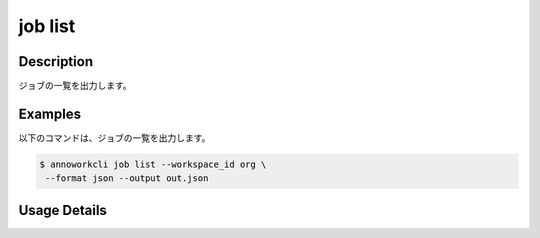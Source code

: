 =====================
job list
=====================

Description
=================================
ジョブの一覧を出力します。



Examples
=================================


以下のコマンドは、ジョブの一覧を出力します。


.. code-block:: 

    $ annoworkcli job list --workspace_id org \
     --format json --output out.json


.. code-block:: json
   :caption: out.json

   [
      {
         "job_id": "00c1133d-791d-4bf5-8412-b4e2aca3f53e",
         "job_name": "MOON",
         "job_tree": "org/d2fb9245-5fcb-432f-9c40-a8ecfc5f3d7c/00c1133d-791d-4bf5-8412-b4e2aca3f53e",
         "status": "unarchived",
         "target_hours": null,
         "workspace_id": "org",
         "note": "",
         "external_linkage_info": {
            "url": "https://annofab.com/projects/00c1133d-791d-4bf5-8412-b4e2aca3f53e"
         },
         "created_datetime": "2021-10-27T14:51:20.196Z",
         "updated_datetime": "2021-10-27T14:51:20.196Z",
         "parent_job_id": "d2fb9245-5fcb-432f-9c40-a8ecfc5f3d7c",
         "parent_job_name": "PLANET"
      }
   ]


Usage Details
=================================

.. argparse::
   :ref: annoworkcli.job.list_job.add_parser
   :prog: annoworkcli job list
   :nosubcommands:
   :nodefaultconst:

